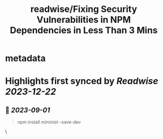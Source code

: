 :PROPERTIES:
:title: readwise/Fixing Security Vulnerabilities in NPM Dependencies in Less Than 3 Mins
:END:


* metadata
:PROPERTIES:
:author: [[Vivek Nayyar]]
:full-title: "Fixing Security Vulnerabilities in NPM Dependencies in Less Than 3 Mins"
:category: [[articles]]
:url: https://itnext.io/fixing-security-vulnerabilities-in-npm-dependencies-in-less-than-3-mins-a53af735261d
:image-url: https://miro.medium.com/max/1021/1*immP4U8mwMmgofYMCaS2ZA.png
:END:

* Highlights first synced by [[Readwise]] [[2023-12-22]]
** 📌 [[2023-09-01]]
#+BEGIN_QUOTE
npm install minimist --save-dev 
#+END_QUOTE\
